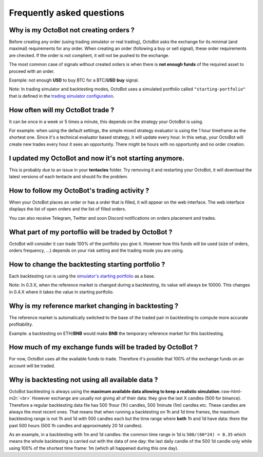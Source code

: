 .. role:: raw-html-m2r(raw)
   :format: html


Frequently asked questions
==========================

Why is my OctoBot not creating orders ?
---------------------------------------

Before creating any order (using trading simulator or real trading), OctoBot asks the exchange for its minimal (and maximal) requirements for any order. When creating an order (following a buy or sell signal), these order requirements are checked. If the order is not complient, it will not be pushed to the exchange.

The most common case of signals without created orders is when there is **not enough funds** of the required asset to proceed with an order. 

Example: not enough **USD** to buy BTC for a BTC/\ **USD** **buy** signal.

Note: In trading simulator and backtesting modes, OctoBot uses a simulated portfolio called ``"starting-portfolio"`` that is defined in the `trading simulator configuration <https://github.com/Drakkar-Software/OctoBot/wiki/Simulator#setup-the-trader_simulator>`_.

How often will my OctoBot trade ?
---------------------------------

It can be once in a week or 5 times a minute, this depends on the strategy your OctoBot is using. 

For example: when using the default settings, the simple mixed strategy evaluator is using the 1 hour timeframe as the shortest one. Since it's a technical evaluator based strategy, it will update every hour. In this setup, your OctoBot will create new trades every hour it sees an opportunity. There might be hours with no opportunity and no order creation.

I updated my OctoBot and now it's not starting anymore.
-------------------------------------------------------

This is probably due to an issue in your **tentacles** folder. Try removing it and restarting your OctoBot, it will download the latest versions of each tentacle and should fix the problem.

How to follow my OctoBot's trading activity ?
---------------------------------------------

When your OctoBot places an order or has a order that is filled, it will appear on the web interface.
The web interface displays the list of open orders and the list of filled orders.

You can also receive Telegram, Twitter and soon Discord notifications on orders placement and trades. 

What part of my portoflio will be traded by OctoBot ?
-----------------------------------------------------

OctoBot will consider it can trade 100% of the portfolio you give it. However how this funds will be used (size of orders, orders frequency, ...) depends on your risk setting and the trading mode you are using.

How to change the backtesting starting portfolio ?
--------------------------------------------------

Each backtesting run is using the `simulator's starting portfolio <https://github.com/Drakkar-Software/OctoBot/wiki/Simulator#starting-portfolio>`_ as a base.

Note: In 0.3.X, when the reference market is changed during a backtesting, its value will always be 10000. This changes in 0.4.X where it takes the value in starting portfolio.

Why is my reference market changing in backtesting ?
----------------------------------------------------

The reference market is automatically switched to the base of the traded pair in backtesting to compute more accurate profitability.

Example: a backtesting on ETH/\ **BNB** would make **BNB** the temporary reference market for this backtesting.

How much of my exchange funds will be traded by OctoBot ?
---------------------------------------------------------

For now, OctoBot uses all the available funds to trade. Therefore it's possible that 100% of the exchange funds on an account will be traded.

Why is backtesting not using all available data ?
-------------------------------------------------

OctoBot backtesting is always using the **maximum available data allowing to keep a realistic simulation**.\ :raw-html-m2r:`<br>`
However exchange are usually not giving all of their data: they give the last X candles (500 for binance). Therefore a regular backtesting data file has 500 1hour (1h) candles, 500 1minute (1m) candles etc. These candles are always the most recent ones.
That means that when running a backtesting on 1h and 1d time frames, the maximum backtesting range is not 1h and 1d with 500 candles each but the time range where **both** 1h and 1d have data: there the past 500 hours (500 1h candles and approximately 20 1d candles).

As an example, in a backtesting with 1m and 1d candles: the common time range in 1d is ``500/(60*24) = 0.35`` which means the whole backtesting is carried out with the data of one day: the last daily candle of the 500 1d candle only while using 100% of the shortest time frame: 1m (which all happened during this one day).
